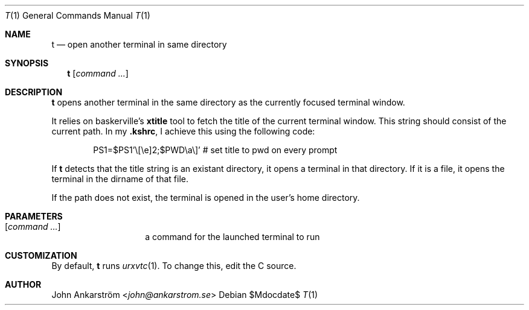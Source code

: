 .Dd $Mdocdate$
.Dt T 1
.Os
.Sh NAME
.Nm t
.Nd open another terminal in same directory
.
.Sh SYNOPSIS
.Nm t
.Op Ar command ...
.
.Sh DESCRIPTION
.Nm t
opens another terminal in the same directory as the currently focused
terminal window.

It relies on baskerville's
.Nm xtitle
tool to fetch the title of the current terminal window.
This string should consist of the current path.
In my
.Li .kshrc ,
I achieve this using the following code:
.
.Bd -literal -offset 6n
PS1=$PS1'\\[\\e]2;$PWD\\a\\]' # set title to pwd on every prompt
.Ed

If
.Nm t
detects that the title string is an existant directory, it opens a
terminal in that directory.
If it is a file, it opens the terminal in the dirname of that file.

If the path does not exist, the terminal is opened in the user's home
directory.
.
.Sh PARAMETERS
.Bl -tag -offset 6n
.It Op Ar command ...
a command for the launched terminal to run
.El
.
.Sh CUSTOMIZATION
By default,
.Nm t
runs
.Xr urxvtc 1 .
To change this, edit the C source.
.
.Sh AUTHOR
.An John Ankarström Aq Mt john@ankarstrom.se
